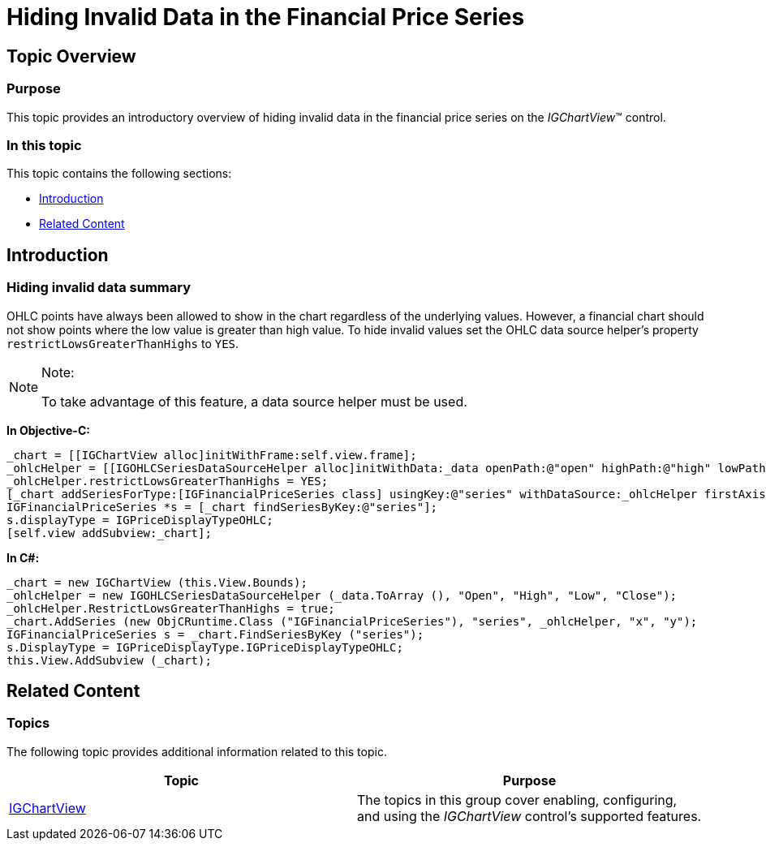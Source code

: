 ﻿////

|metadata|
{
    "name": "igchartview-hiding-invalid-data-financial-price-series",
    "controlName": [],
    "tags": [],
    "guid": "1f8486f3-d8a7-4f72-baca-ffc0129c3bf1",  
    "buildFlags": [],
    "createdOn": "2015-03-30T12:35:57.7354846Z"
}
|metadata|
////

= Hiding Invalid Data in the Financial Price Series

== Topic Overview

=== Purpose

This topic provides an introductory overview of hiding invalid data in the financial price series on the  _IGChartView_™ control.

=== In this topic

This topic contains the following sections:

* <<_Ref324841248, Introduction >>
* <<_Ref215823716, Related Content >>

[[_Ref324841248]]
== Introduction

=== Hiding invalid data summary

OHLC points have always been allowed to show in the chart regardless of the underlying values. However, a financial chart should not show points where the low value is greater than high value. To hide invalid values set the OHLC data source helper’s property `restrictLowsGreaterThanHighs` to `YES`.

.Note:
[NOTE]
====
To take advantage of this feature, a data source helper must be used.
====

*In Objective-C:*

[source,csharp]
----
_chart = [[IGChartView alloc]initWithFrame:self.view.frame];
_ohlcHelper = [[IGOHLCSeriesDataSourceHelper alloc]initWithData:_data openPath:@"open" highPath:@"high" lowPath:@"low" andClosePath:@"close"];
_ohlcHelper.restrictLowsGreaterThanHighs = YES;
[_chart addSeriesForType:[IGFinancialPriceSeries class] usingKey:@"series" withDataSource:_ohlcHelper firstAxisKey:@"x" secondAxisKey:@"y"];
IGFinancialPriceSeries *s = [_chart findSeriesByKey:@"series"];
s.displayType = IGPriceDisplayTypeOHLC;
[self.view addSubview:_chart];
----

*In C#:*

[source,csharp]
----
_chart = new IGChartView (this.View.Bounds);
_ohlcHelper = new IGOHLCSeriesDataSourceHelper (_data.ToArray (), "Open", "High", "Low", "Close");
_ohlcHelper.RestrictLowsGreaterThanHighs = true;
_chart.AddSeries (new ObjCRuntime.Class ("IGFinancialPriceSeries"), "series", _ohlcHelper, "x", "y");
IGFinancialPriceSeries s = _chart.FindSeriesByKey ("series");
s.DisplayType = IGPriceDisplayType.IGPriceDisplayTypeOHLC;
this.View.AddSubview (_chart);
----

[[_Ref324841253]]
[[_Ref215823716]]
== Related Content

=== Topics

The following topic provides additional information related to this topic.

[options="header", cols="a,a"]
|====
|Topic|Purpose

| link:igchartview.html[IGChartView]
|The topics in this group cover enabling, configuring, and using the _IGChartView_ control’s supported features.

|====